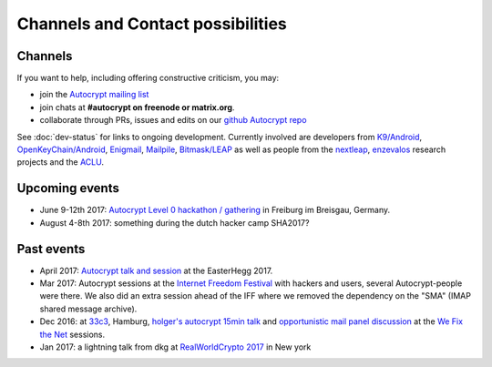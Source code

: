 

Channels and Contact possibilities
==================================

.. _`contact channels`:

Channels
--------

If you want to help, including offering constructive criticism,
you may:

- join the `Autocrypt mailing list`_

- join chats at **#autocrypt on freenode or matrix.org**.

- collaborate through PRs, issues and edits on our
  `github Autocrypt repo`_

.. _`Autocrypt mailing list`: https://lists.mayfirst.org/mailman/listinfo/autocrypt

.. _`github Autocrypt repo`: https://github.com/autocrypt/autocrypt


See :doc:`dev-status` for links to ongoing development.
Currently involved are developers from `K9/Android`_,
`OpenKeyChain/Android`_, `Enigmail`_, `Mailpile`_, `Bitmask/LEAP`_ as
well as people from the `nextleap`_, `enzevalos`_ research projects
and the ACLU_.


.. _`ACLU`: https://www.aclu.org/
.. _`K9/Android`: https://k9mail.github.io/
.. _`Enigmail`: https://enigmail.net/
.. _`Mailpile`: https://mailpile.is/
.. _`Bitmask/LEAP`: https://leap.se/en/docs/client
.. _`nextleap`: https://nextleap.eu
.. _`enzevalos`: https://www.inf.fu-berlin.de/groups/ag-si/enzevalos.html
.. _`OpenKeyChain/Android`: https://www.openkeychain.org/

.. _`Python`: https://www.python.org/
.. _`Go`: https://golang.org/


.. _`upcoming events`:

Upcoming events
---------------

- June 9-12th 2017: `Autocrypt Level 0 hackathon / gathering
  <https://lists.mayfirst.org/pipermail/autocrypt/2017-May/000093.html>`_ in
  Freiburg im Breisgau, Germany.

- August 4-8th 2017: something during the dutch hacker camp SHA2017?

.. _`33c3`: https://events.ccc.de/congress/2016/wiki/Main_Page

.. _`We Fix the Net`: https://events.ccc.de/congress/2016/wiki/Session:We_Fix_the_Net

.. _`RealWorldCrypto 2017`: http://www.realworldcrypto.com/rwc2017

.. _`Internet Freedom Festival`: https://internetfreedomfestival.org/

Past events
-------------

- April 2017: `Autocrypt talk and session
  <https://media.ccc.de/v/EH2017-8499-towards_automatic_end_to_end_mail_encryption>`_
  at the EasterHegg 2017.

- Mar 2017: Autocrypt sessions at the `Internet Freedom Festival`_
  with hackers and users, several Autocrypt-people were there.
  We also did an extra session ahead of the IFF where we removed
  the dependency on the "SMA" (IMAP shared message archive).

- Dec 2016: at `33c3`_, Hamburg, `holger's autocrypt 15min talk
  <https://fossil.net2o.de/33c3/doc/trunk/wiki/autocrypt.md>`_ and
  `opportunistic mail panel discussion <https://fossil.net2o.de/33c3/doc/trunk/wiki/panel.md>`_
  at the `We Fix the Net`_ sessions.

- Jan 2017: a lightning talk from dkg at
  `RealWorldCrypto 2017`_ in New york

